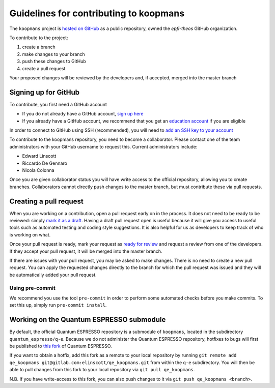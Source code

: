 Guidelines for contributing to koopmans
=======================================

The ``koopmans`` project is `hosted on GitHub <https://github.com/epfl-theos/koopmans>`_ as a public repository, owned the *epfl-theos* GitHub organization.

To contribute to the project:

1. create a branch
2. make changes to your branch
3. push these changes to GitHub
4. create a pull request

Your proposed changes will be reviewed by the developers and, if accepted, merged into the master branch

Signing up for GitHub
---------------------

To contribute, you first need a GitHub account

* If you do not already have a GitHub account, `sign up here <https://github.com/join>`_
* If you already have a GitHub account, we recommend that you get an `education account <https://education.github.com/benefits?type=student>`_ if you are eligible
  
In order to connect to GitHub using SSH (recommended), you will need to `add an SSH key to your account <https://docs.github.com/en/authentication/connecting-to-github-with-ssh/adding-a-new-ssh-key-to-your-github-account>`_

To contribute to the koopmans repository, you need to become a collaborator. Please contact one of the team administrators with your GitHub username to request this. Current administrators include:

* Edward Linscott
* Riccardo De Gennaro
* Nicola Colonna

Once you are given collaborator status you will have write access to the official repository, allowing you to create branches. Collaborators cannot directly push changes to the master branch, but must contribute these via pull requests.

Creating a pull request
-----------------------

When you are working on a contribution, open a pull request early on in the process. It does not need to be ready to be reviewed: simply `mark it as a draft <https://docs.github.com/en/pull-requests/collaborating-with-pull-requests/proposing-changes-to-your-work-with-pull-requests/changing-the-stage-of-a-pull-request#converting-a-pull-request-to-a-draft>`_. Having a draft pull request open is useful because it will give you access to useful tools such as automated testing and coding style suggestions. It is also helpful for us as developers to keep track of who is working on what.

Once your pull request is ready, mark your request as `ready for review <https://docs.github.com/en/pull-requests/collaborating-with-pull-requests/proposing-changes-to-your-work-with-pull-requests/changing-the-stage-of-a-pull-request#marking-a-pull-request-as-ready-for-review>`_ and request a review from one of the developers. If they accept your pull request, it will be merged into the master branch.

If there are issues with your pull request, you may be asked to make changes. There is no need to create a new pull request. You can apply the requested changes directly to the branch for which the pull request was issued and they will be automatically added your pull request.

Using pre-commit
^^^^^^^^^^^^^^^^
We recommend you use the tool ``pre-commit`` in order to perform some automated checks before you make commits. To set this up, simply run ``pre-commit install``.

Working on the Quantum ESPRESSO submodule
-----------------------------------------
By default, the official Quantum ESPRESSO repository is a submodule of ``koopmans``, located in the subdirectory ``quantum_espresso/q-e``. Because we do not administer the Quantum ESPRESSO repository, hotfixes to bugs will first be published to `this fork <https://gitlab.com/elinscott/qe_koopmans>`_ of Quantum ESPRESSO.

If you want to obtain a hotfix, add this fork as a remote to your local repository by running ``git remote add qe_koopmans git@gitlab.com:elinscott/qe_koopmans.git`` from within the ``q-e`` subdirectory. You will then be able to pull changes from this fork to your local repository via ``git pull qe_koopmans``.

N.B. If you have write-access to this fork, you can also push changes to it via ``git push qe_koopmans <branch>``.

